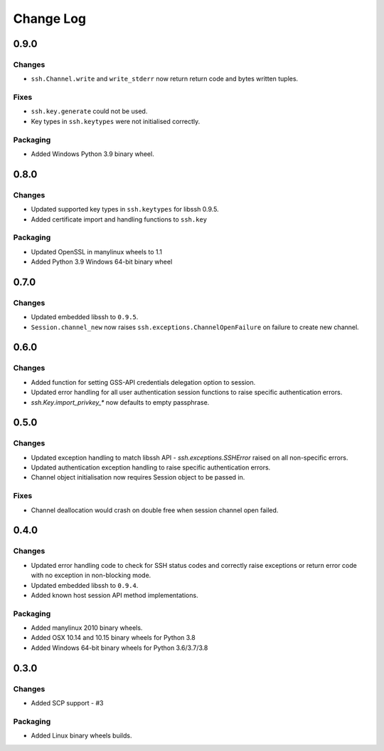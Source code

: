 Change Log
=============

0.9.0
+++++

Changes
-------

* ``ssh.Channel.write`` and ``write_stderr`` now return return code and bytes written tuples.


Fixes
-----

* ``ssh.key.generate`` could not be used.
* Key types in ``ssh.keytypes`` were not initialised correctly.


Packaging
---------

* Added Windows Python 3.9 binary wheel.


0.8.0
+++++

Changes
--------

* Updated supported key types in ``ssh.keytypes`` for libssh 0.9.5.
* Added certificate import and handling functions to ``ssh.key``

Packaging
---------

* Updated OpenSSL in manylinux wheels to 1.1
* Added Python 3.9 Windows 64-bit binary wheel

0.7.0
+++++

Changes
-------

* Updated embedded libssh to ``0.9.5``.
* ``Session.channel_new`` now raises ``ssh.exceptions.ChannelOpenFailure`` on failure to create new channel.

0.6.0
+++++

Changes
--------

* Added function for setting GSS-API credentials delegation option to session.
* Updated error handling for all user authentication session functions to raise specific authentication errors.
* `ssh.Key.import_privkey_*` now defaults to empty passphrase.


0.5.0
+++++

Changes
--------

* Updated exception handling to match libssh API - `ssh.exceptions.SSHError` raised on all non-specific errors.
* Updated authentication exception handling to raise specific authentication errors.
* Channel object initialisation now requires Session object to be passed in.


Fixes
------

* Channel deallocation would crash on double free when session channel open failed.


0.4.0
+++++++

Changes
--------

* Updated error handling code to check for SSH status codes and correctly raise exceptions or return error code with no exception in non-blocking mode.
* Updated embedded libssh to ``0.9.4``.
* Added known host session API method implementations.

Packaging
----------

* Added manylinux 2010 binary wheels.
* Added OSX 10.14 and 10.15 binary wheels for Python 3.8
* Added Windows 64-bit binary wheels for Python 3.6/3.7/3.8


0.3.0
++++++++

Changes
-------

* Added SCP support - #3

Packaging
-----------
* Added Linux binary wheels builds.
